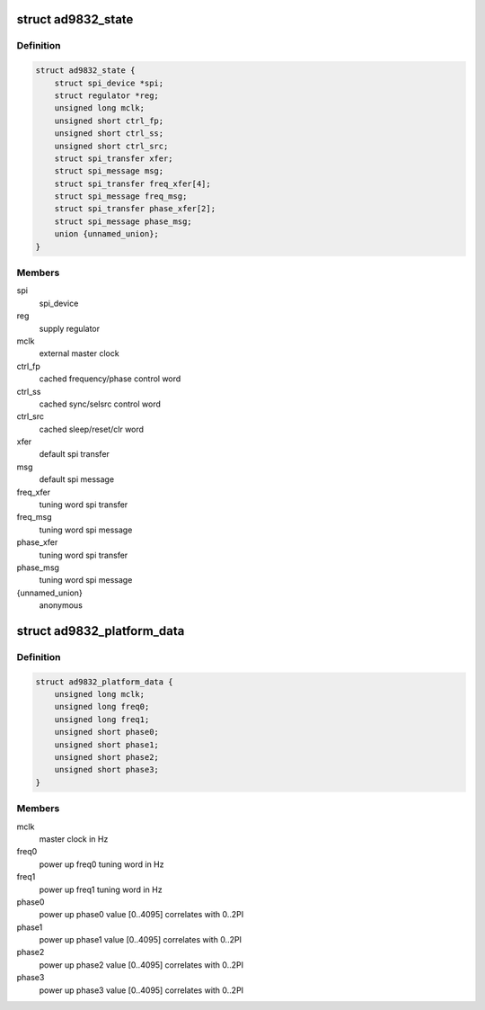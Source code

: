 .. -*- coding: utf-8; mode: rst -*-
.. src-file: drivers/staging/iio/frequency/ad9832.h

.. _`ad9832_state`:

struct ad9832_state
===================

.. c:type:: struct ad9832_state

    driver instance specific data

.. _`ad9832_state.definition`:

Definition
----------

.. code-block:: c

    struct ad9832_state {
        struct spi_device *spi;
        struct regulator *reg;
        unsigned long mclk;
        unsigned short ctrl_fp;
        unsigned short ctrl_ss;
        unsigned short ctrl_src;
        struct spi_transfer xfer;
        struct spi_message msg;
        struct spi_transfer freq_xfer[4];
        struct spi_message freq_msg;
        struct spi_transfer phase_xfer[2];
        struct spi_message phase_msg;
        union {unnamed_union};
    }

.. _`ad9832_state.members`:

Members
-------

spi
    spi_device

reg
    supply regulator

mclk
    external master clock

ctrl_fp
    cached frequency/phase control word

ctrl_ss
    cached sync/selsrc control word

ctrl_src
    cached sleep/reset/clr word

xfer
    default spi transfer

msg
    default spi message

freq_xfer
    tuning word spi transfer

freq_msg
    tuning word spi message

phase_xfer
    tuning word spi transfer

phase_msg
    tuning word spi message

{unnamed_union}
    anonymous


.. _`ad9832_platform_data`:

struct ad9832_platform_data
===========================

.. c:type:: struct ad9832_platform_data

    platform specific information

.. _`ad9832_platform_data.definition`:

Definition
----------

.. code-block:: c

    struct ad9832_platform_data {
        unsigned long mclk;
        unsigned long freq0;
        unsigned long freq1;
        unsigned short phase0;
        unsigned short phase1;
        unsigned short phase2;
        unsigned short phase3;
    }

.. _`ad9832_platform_data.members`:

Members
-------

mclk
    master clock in Hz

freq0
    power up freq0 tuning word in Hz

freq1
    power up freq1 tuning word in Hz

phase0
    power up phase0 value [0..4095] correlates with 0..2PI

phase1
    power up phase1 value [0..4095] correlates with 0..2PI

phase2
    power up phase2 value [0..4095] correlates with 0..2PI

phase3
    power up phase3 value [0..4095] correlates with 0..2PI

.. This file was automatic generated / don't edit.

